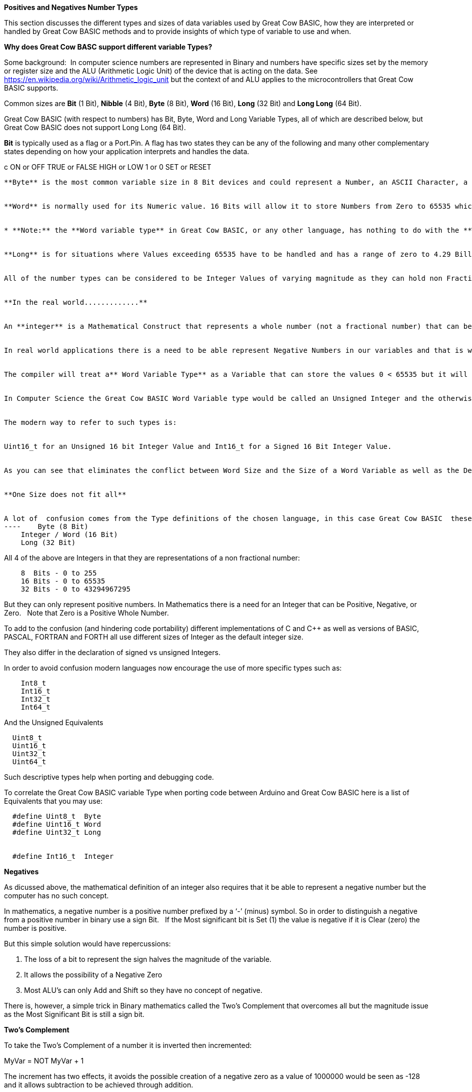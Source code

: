 ﻿**Positives and Negatives Number Types**


This section discusses the different types and sizes of data variables used by Great Cow BASIC, how they are interpreted or handled by Great Cow BASIC methods and to provide insights of which type of variable to use and when.

**Why does Great Cow BASC support different variable Types?**


Some background:&#160;&#160;In computer science numbers are represented in Binary and numbers have specific sizes set by the memory or register size and the ALU (Arithmetic Logic Unit) of the device that is acting on the data.  See https://en.wikipedia.org/wiki/Arithmetic_logic_unit but the context of and ALU applies to the microcontrollers that Great Cow BASIC supports.

Common sizes are **Bit** (1 Bit), **Nibble** (4 Bit), **Byte** (8 Bit), **Word** (16 Bit), **Long** (32 Bit) and **Long Long** (64 Bit).


Great Cow BASIC (with respect to numbers) has Bit, Byte, Word and Long Variable Types, all of which are described below, but Great Cow BASIC does not support Long Long (64 Bit).


**Bit** is typically used as a flag or a Port.Pin. A flag has two states they can be any of the following and many other complementary states depending on how your application interprets and handles the data.

c    ON or OFF
    TRUE or FALSE
    HIGH or LOW
    1 or 0
    SET or RESET
----

**Byte** is the most common variable size in 8 Bit devices and could represent a Number, an ASCII Character, a Port, two Nibbles ( in the context of Think Hex or BCD), an Internal Register or any user defined collection of to eight Bits such as a group of flags.


**Word** is normally used for its Numeric value. 16 Bits will allow it to store Numbers from Zero to 65535 which is large enough to store the product of any two 8 bit Bytes without overflowing. &#160;&#160;However, it is not confined to being used as a numeric value.&#160;&#160; A Word may be used in any manner that your application needs depending on how it interprets the 16 Bits of data. Examples may be a memory address or data pointer.


* **Note:** the **Word variable type** in Great Cow BASIC, or any other language, has nothing to do with the **Word Size** of the **ALU (Arithmetic and Logic Unit).** The Word size of a device (as opposed to the Word Type above) is a representation of the number of Bits that it can manipulate simultaneously in the ALU. &#160;&#160;The Word Size is generally 4 Bits in older Microprocessors (intel 4004) to 64 Bits in modern computer and 4G devices.&#160;&#160; The ALU size of the PIC and AVR Microcontrolers supported by Great Cow BASIC are 8 Bits and so they are considered to have an 8 Bit Word.*


**Long** is for situations where Values exceeding 65535 have to be handled and has a range of zero to 4.29 Billion.&#160;&#160; The number type can be used in 8 Bit devices but uses more memory than the other variables but it is invaluable on the rare occasions that it is needed.&#160;&#160; The Millis function uses the Long Data Type to handle long time periods


All of the number types can be considered to be Integer Values of varying magnitude as they can hold non Fractional Positive Whole Numbers, but try not to confuse **Integer Values** with the **Integer Variable Type**, they are complementary but separate concepts show below.


**In the real world.............**


An **integer** is a Mathematical Construct that represents a whole number (not a fractional number) that can be Positive, Negative, or Zero. Of itself the Integer is not a computer construct but is a root principal of Mathematics.


In real world applications there is a need to be able represent Negative Numbers in our variables and that is where the Great Cow BASIC **Integer Variable Type** enters the discussion. An **Integer Variable** is exactly the same as a **Word Variable** as they are both 16 bits and can store a positive whole number. &#160;&#160; The difference is not in the Physical storage but rather how the Compiler Interprets the bits that it contains.


The compiler will treat a** Word Variable Type** as a Variable that can store the values 0 < 65535 but it will see the **Integer Variable Type** as a Variable that can store values of -32768 < 0 <32767.


In Computer Science the Great Cow BASIC Word Variable type would be called an Unsigned Integer and the otherwise identical Integer Data type would be a Signed Integer.


The modern way to refer to such types is:


Uint16_t for an Unsigned 16 bit Integer Value and Int16_t for a Signed 16 Bit Integer Value.


As you can see that eliminates the conflict between Word Size and the Size of a Word Variable as well as the Definition of an Integer Variable as opposed to a Word Variable both of which are 16 bit values.


**One Size does not fit all**


A lot of  confusion comes from the Type definitions of the chosen language, in this case Great Cow BASIC  these are:
----    Byte (8 Bit)
    Integer / Word (16 Bit)
    Long (32 Bit)
----

All 4 of the above are Integers in that they are representations of a non fractional number:

----
    8  Bits - 0 to 255
    16 Bits - 0 to 65535
    32 Bits - 0 to 43294967295
----

But they can only represent positive numbers. In Mathematics there is a need for an Integer that can be Positive, Negative, or Zero. &#160;&#160;Note that Zero is a Positive Whole Number.


To add to the confusion (and hindering code portability) different implementations of C and C++ as well as versions of BASIC, PASCAL, FORTRAN and FORTH all use different sizes of Integer as the default integer size.


They also differ in the declaration of signed vs unsigned Integers.


In order to avoid confusion modern languages now encourage the use of  more specific types such as:
----
    Int8_t
    Int16_t
    Int32_t
    Int64_t
----

And the Unsigned Equivalents

----
  Uint8_t
  Uint16_t
  Uint32_t
  Uint64_t
----

Such descriptive types help when porting and debugging code.


To correlate the Great Cow BASIC variable Type when porting code between Arduino and Great Cow BASIC here is a list of Equivalents that you may use:
----
  #define Uint8_t  Byte
  #define Uint16_t Word
  #define Uint32_t Long


  #define Int16_t  Integer
----


**Negatives**


As dicussed above, the mathematical definition of an integer also requires that it be able to represent a negative number but the computer has no such concept.


In mathematics, a negative number is a positive number prefixed by a ‘-’ (minus) symbol.  So in order to distinguish a negative from a positive number in binary use a sign Bit. &#160;&#160;If the Most significant bit is Set (1) the value is negative if it is Clear (zero) the number is positive.


But this simple solution would have repercussions:


1. The loss of a bit to represent the sign halves the magnitude of the variable.
2. It allows the possibility of a Negative Zero
3. Most ALU’s can only Add and Shift so they have no concept of negative.


There is, however, a simple trick in Binary mathematics called the Two's Complement that overcomes all but the magnitude issue as the Most Significant Bit is still a sign bit.


**Two's Complement**


To take the Two's Complement of a number it is inverted then incremented:


MyVar = NOT MyVar + 1


The increment has two effects, it avoids the possible creation of a negative zero as a value of 1000000 would be seen as -128 and it allows subtraction to be achieved through addition.


In the above if MyVar contained a value of 1 in an 8 Bit ALU that would be:
----
    00000001
----
The NOT will make it

----
    11111110
----

Note that the Most significant Bit is now 1 so the value is negative.


The increment will result in a value of:
----
    11111111
----
So Minus one using an 8 Bit ALU in Two's Complement notation is 11111111


Let's test it by adding -1 to plus 3
----
    11111111    -1
    00000011 +   3
    ==============
    00000010     2
----

We have successfully subtracted 1 from 3 by adding Minus 1 to 3 and obtaining a result of 2.

Notice that while a Byte is normally used to represent 0 < 255 by making the MSB (Most Significant Bit) into a sign bit the maximum value is now 127.&#160;&#160; A signed 8 Bit integer can represent numbers in the range -128 < 0 < 127. &#160;&#160;That is still 256 values including Zero but they can now be Negative or Positive numbers.


The benefit of the two's complement method is that it works for any size of variable:
----
    MyByte = NOT MyByte +1
    MyWord = NOT MyWord +1
    MyLong = NOT MyLong +1
----
All of the above will result in a Negated version of the original contents.


But not all, in fact relatively few, methods of a microcontroller require negative values so in situations where negative values are not required the loss of half of the magnitude of a Byte or Word can be significant. That is why it is necessary to be able to specify if a value is Signed or Unsigned, that is if the MSB is the sign bit or part of the value.


It is obviously important from the above that the Program or methods need to know what sort of data to expect as a value of 0xFF could be considered to be both 255 and -1 depending on the interpretation of the variable. &#160;&#160; That is why it is important to have Signed and Unsigned Data Types so that the compiler can decide how to handle or interpret the contents. &#160;&#160;As show above in Great Cow BASIC those types are referred to as Integer and Word respectively.


**Summary**


The Negative Number is a Mathematical Construct that can be represented in Microcontrolers as a two’s complement number of arbitrary length.&#160;&#160; The Microcontroller itself has no concept of Negative numbers and the ALU is not able to perform a subtraction. &#160;&#160;It subtracts by adding the Two’s Compliment of the value it wants to subtract.


A Two's Complement number can be any bit size, in the case of Great Cow BASIC there is only one Signed Variable Type Defined, that is the Integer Type which is used to hold an Int16_t value. &#160;&#160;That is a Signed 16 bit Integer with a value range of -32768 < 0 <32767.


There is nothing wrong with treating any variable Type as signed and as seen you can even take the two’s compliment of a Byte and add it to another Byte in order to subtract one byte value from another. &#160;&#160;But the Maths methods of Great Cow BASIC are intended to work with Signed 16 bit integers and may fail if you try to use a signed 8 Bit or Signed 32 bit values.


